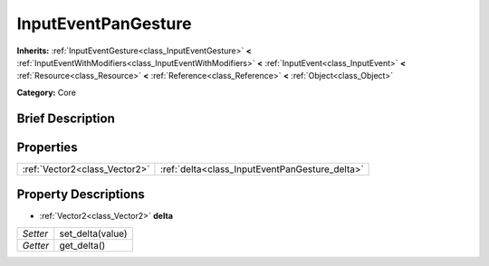 .. Generated automatically by doc/tools/makerst.py in Godot's source tree.
.. DO NOT EDIT THIS FILE, but the InputEventPanGesture.xml source instead.
.. The source is found in doc/classes or modules/<name>/doc_classes.

.. _class_InputEventPanGesture:

InputEventPanGesture
====================

**Inherits:** :ref:`InputEventGesture<class_InputEventGesture>` **<** :ref:`InputEventWithModifiers<class_InputEventWithModifiers>` **<** :ref:`InputEvent<class_InputEvent>` **<** :ref:`Resource<class_Resource>` **<** :ref:`Reference<class_Reference>` **<** :ref:`Object<class_Object>`

**Category:** Core

Brief Description
-----------------



Properties
----------

+-------------------------------+------------------------------------------------+
| :ref:`Vector2<class_Vector2>` | :ref:`delta<class_InputEventPanGesture_delta>` |
+-------------------------------+------------------------------------------------+

Property Descriptions
---------------------

.. _class_InputEventPanGesture_delta:

- :ref:`Vector2<class_Vector2>` **delta**

+----------+------------------+
| *Setter* | set_delta(value) |
+----------+------------------+
| *Getter* | get_delta()      |
+----------+------------------+

